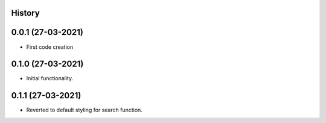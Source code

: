 .. :changelog:

History
-------

0.0.1 (27-03-2021)
---------------------

* First code creation


0.1.0 (27-03-2021)
------------------

* Initial functionality.


0.1.1 (27-03-2021)
------------------

* Reverted to default styling for search function.
